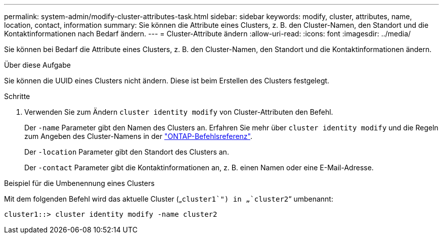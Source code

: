 ---
permalink: system-admin/modify-cluster-attributes-task.html 
sidebar: sidebar 
keywords: modify, cluster, attributes, name, location, contact, information 
summary: Sie können die Attribute eines Clusters, z. B. den Cluster-Namen, den Standort und die Kontaktinformationen nach Bedarf ändern. 
---
= Cluster-Attribute ändern
:allow-uri-read: 
:icons: font
:imagesdir: ../media/


[role="lead"]
Sie können bei Bedarf die Attribute eines Clusters, z. B. den Cluster-Namen, den Standort und die Kontaktinformationen ändern.

.Über diese Aufgabe
Sie können die UUID eines Clusters nicht ändern. Diese ist beim Erstellen des Clusters festgelegt.

.Schritte
. Verwenden Sie zum Ändern `cluster identity modify` von Cluster-Attributen den Befehl.
+
Der `-name` Parameter gibt den Namen des Clusters an. Erfahren Sie mehr über `cluster identity modify` und die Regeln zum Angeben des Cluster-Namens in der link:https://docs.netapp.com/us-en/ontap-cli/cluster-identity-modify.html["ONTAP-Befehlsreferenz"^].

+
Der `-location` Parameter gibt den Standort des Clusters an.

+
Der `-contact` Parameter gibt die Kontaktinformationen an, z. B. einen Namen oder eine E-Mail-Adresse.



.Beispiel für die Umbenennung eines Clusters
Mit dem folgenden Befehl wird das aktuelle Cluster („`cluster1`") in „`cluster2`“ umbenannt:

[listing]
----
cluster1::> cluster identity modify -name cluster2
----